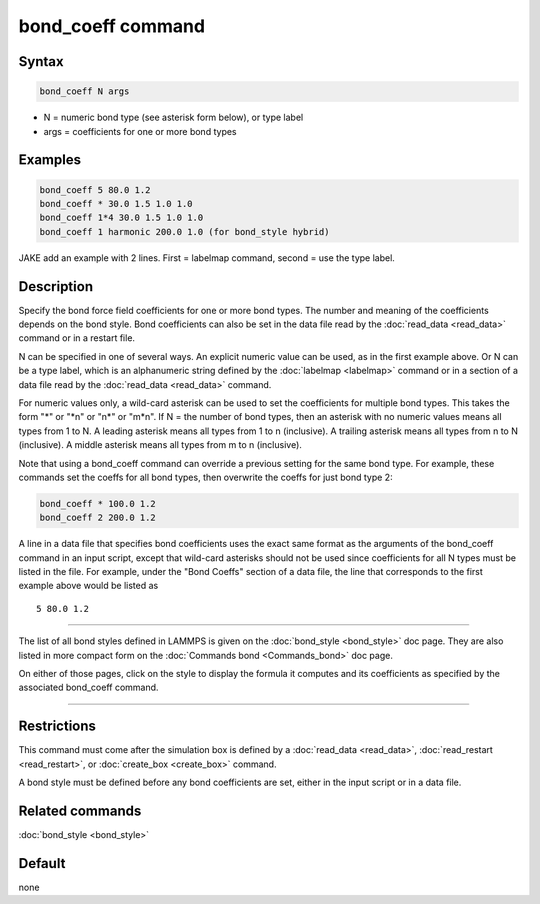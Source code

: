 .. index:: bond_coeff

bond_coeff command
==================

Syntax
""""""

.. code-block:: LAMMPS

   bond_coeff N args

* N = numeric bond type (see asterisk form below), or type label
* args = coefficients for one or more bond types

Examples
""""""""

.. code-block:: LAMMPS

   bond_coeff 5 80.0 1.2
   bond_coeff * 30.0 1.5 1.0 1.0
   bond_coeff 1*4 30.0 1.5 1.0 1.0
   bond_coeff 1 harmonic 200.0 1.0 (for bond_style hybrid)

JAKE add an example with 2 lines.  First = labelmap command, second =
use the type label.

Description
"""""""""""

Specify the bond force field coefficients for one or more bond types.
The number and meaning of the coefficients depends on the bond style.
Bond coefficients can also be set in the data file read by the
:doc:`read_data <read_data>` command or in a restart file.

N can be specified in one of several ways.  An explicit numeric value
can be used, as in the first example above.  Or N can be a type label,
which is an alphanumeric string defined by the :doc:`labelmap
<labelmap>` command or in a section of a data file read by the
:doc:`read_data <read_data>` command.

For numeric values only, a wild-card asterisk can be used to set the
coefficients for multiple bond types.  This takes the form "\*" or
"\*n" or "n\*" or "m\*n".  If N = the number of bond types, then an
asterisk with no numeric values means all types from 1 to N.  A
leading asterisk means all types from 1 to n (inclusive).  A trailing
asterisk means all types from n to N (inclusive).  A middle asterisk
means all types from m to n (inclusive).

Note that using a bond_coeff command can override a previous setting
for the same bond type.  For example, these commands set the coeffs
for all bond types, then overwrite the coeffs for just bond type 2:

.. code-block:: LAMMPS

   bond_coeff * 100.0 1.2
   bond_coeff 2 200.0 1.2

A line in a data file that specifies bond coefficients uses the exact
same format as the arguments of the bond_coeff command in an input
script, except that wild-card asterisks should not be used since
coefficients for all N types must be listed in the file.  For example,
under the "Bond Coeffs" section of a data file, the line that
corresponds to the first example above would be listed as

.. parsed-literal::

   5 80.0 1.2

----------

The list of all bond styles defined in LAMMPS is given on the
:doc:`bond_style <bond_style>` doc page.  They are also listed in more
compact form on the :doc:`Commands bond <Commands_bond>` doc page.

On either of those pages, click on the style to display the formula it
computes and its coefficients as specified by the associated
bond_coeff command.

----------

Restrictions
""""""""""""

This command must come after the simulation box is defined by a
:doc:`read_data <read_data>`, :doc:`read_restart <read_restart>`, or
:doc:`create_box <create_box>` command.

A bond style must be defined before any bond coefficients are set,
either in the input script or in a data file.

Related commands
""""""""""""""""

:doc:`bond_style <bond_style>`

Default
"""""""

none
